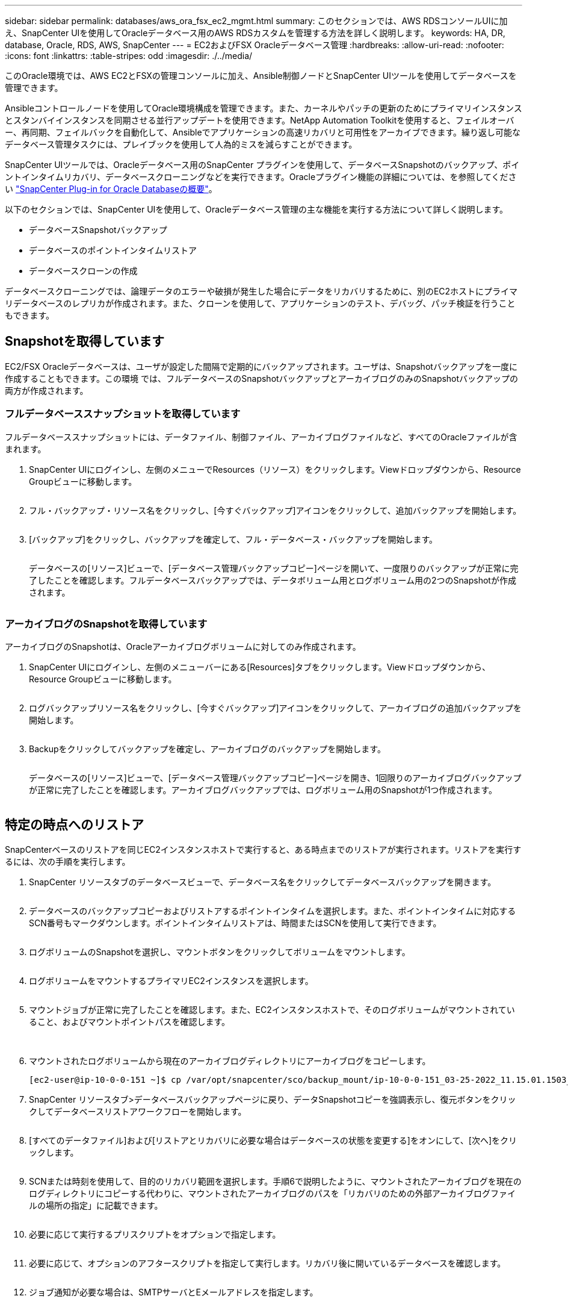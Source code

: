 ---
sidebar: sidebar 
permalink: databases/aws_ora_fsx_ec2_mgmt.html 
summary: このセクションでは、AWS RDSコンソールUIに加え、SnapCenter UIを使用してOracleデータベース用のAWS RDSカスタムを管理する方法を詳しく説明します。 
keywords: HA, DR, database, Oracle, RDS, AWS, SnapCenter 
---
= EC2およびFSX Oracleデータベース管理
:hardbreaks:
:allow-uri-read: 
:nofooter: 
:icons: font
:linkattrs: 
:table-stripes: odd
:imagesdir: ./../media/


[role="lead"]
このOracle環境では、AWS EC2とFSXの管理コンソールに加え、Ansible制御ノードとSnapCenter UIツールを使用してデータベースを管理できます。

Ansibleコントロールノードを使用してOracle環境構成を管理できます。また、カーネルやパッチの更新のためにプライマリインスタンスとスタンバイインスタンスを同期させる並行アップデートを使用できます。NetApp Automation Toolkitを使用すると、フェイルオーバー、再同期、フェイルバックを自動化して、Ansibleでアプリケーションの高速リカバリと可用性をアーカイブできます。繰り返し可能なデータベース管理タスクには、プレイブックを使用して人為的ミスを減らすことができます。

SnapCenter UIツールでは、Oracleデータベース用のSnapCenter プラグインを使用して、データベースSnapshotのバックアップ、ポイントインタイムリカバリ、データベースクローニングなどを実行できます。Oracleプラグイン機能の詳細については、を参照してください link:https://docs.netapp.com/ocsc-43/index.jsp?topic=%2Fcom.netapp.doc.ocsc-con%2FGUID-CF6B23A3-2B2B-426F-826B-490706880EE8.html["SnapCenter Plug-in for Oracle Databaseの概要"^]。

以下のセクションでは、SnapCenter UIを使用して、Oracleデータベース管理の主な機能を実行する方法について詳しく説明します。

* データベースSnapshotバックアップ
* データベースのポイントインタイムリストア
* データベースクローンの作成


データベースクローニングでは、論理データのエラーや破損が発生した場合にデータをリカバリするために、別のEC2ホストにプライマリデータベースのレプリカが作成されます。また、クローンを使用して、アプリケーションのテスト、デバッグ、パッチ検証を行うこともできます。



== Snapshotを取得しています

EC2/FSX Oracleデータベースは、ユーザが設定した間隔で定期的にバックアップされます。ユーザは、Snapshotバックアップを一度に作成することもできます。この環境 では、フルデータベースのSnapshotバックアップとアーカイブログのみのSnapshotバックアップの両方が作成されます。



=== フルデータベーススナップショットを取得しています

フルデータベーススナップショットには、データファイル、制御ファイル、アーカイブログファイルなど、すべてのOracleファイルが含まれます。

. SnapCenter UIにログインし、左側のメニューでResources（リソース）をクリックします。Viewドロップダウンから、Resource Groupビューに移動します。
+
image:aws_rds_custom_deploy_snp_10.PNG[""]

. フル・バックアップ・リソース名をクリックし、[今すぐバックアップ]アイコンをクリックして、追加バックアップを開始します。
+
image:aws_rds_custom_deploy_snp_11.PNG[""]

. [バックアップ]をクリックし、バックアップを確定して、フル・データベース・バックアップを開始します。
+
image:aws_rds_custom_deploy_snp_12.PNG[""]

+
データベースの[リソース]ビューで、[データベース管理バックアップコピー]ページを開いて、一度限りのバックアップが正常に完了したことを確認します。フルデータベースバックアップでは、データボリューム用とログボリューム用の2つのSnapshotが作成されます。

+
image:aws_rds_custom_deploy_snp_13.PNG[""]





=== アーカイブログのSnapshotを取得しています

アーカイブログのSnapshotは、Oracleアーカイブログボリュームに対してのみ作成されます。

. SnapCenter UIにログインし、左側のメニューバーにある[Resources]タブをクリックします。Viewドロップダウンから、Resource Groupビューに移動します。
+
image:aws_rds_custom_deploy_snp_10.PNG[""]

. ログバックアップリソース名をクリックし、[今すぐバックアップ]アイコンをクリックして、アーカイブログの追加バックアップを開始します。
+
image:aws_rds_custom_deploy_snp_14.PNG[""]

. Backupをクリックしてバックアップを確定し、アーカイブログのバックアップを開始します。
+
image:aws_rds_custom_deploy_snp_15.PNG[""]

+
データベースの[リソース]ビューで、[データベース管理バックアップコピー]ページを開き、1回限りのアーカイブログバックアップが正常に完了したことを確認します。アーカイブログバックアップでは、ログボリューム用のSnapshotが1つ作成されます。

+
image:aws_rds_custom_deploy_snp_16.PNG[""]





== 特定の時点へのリストア

SnapCenterベースのリストアを同じEC2インスタンスホストで実行すると、ある時点までのリストアが実行されます。リストアを実行するには、次の手順を実行します。

. SnapCenter リソースタブのデータベースビューで、データベース名をクリックしてデータベースバックアップを開きます。
+
image:aws_rds_custom_deploy_snp_17.PNG[""]

. データベースのバックアップコピーおよびリストアするポイントインタイムを選択します。また、ポイントインタイムに対応するSCN番号もマークダウンします。ポイントインタイムリストアは、時間またはSCNを使用して実行できます。
+
image:aws_rds_custom_deploy_snp_18.PNG[""]

. ログボリュームのSnapshotを選択し、マウントボタンをクリックしてボリュームをマウントします。
+
image:aws_rds_custom_deploy_snp_19.PNG[""]

. ログボリュームをマウントするプライマリEC2インスタンスを選択します。
+
image:aws_rds_custom_deploy_snp_20.PNG[""]

. マウントジョブが正常に完了したことを確認します。また、EC2インスタンスホストで、そのログボリュームがマウントされていること、およびマウントポイントパスを確認します。
+
image:aws_rds_custom_deploy_snp_21_1.PNG[""] image:aws_rds_custom_deploy_snp_21_2.PNG[""]

. マウントされたログボリュームから現在のアーカイブログディレクトリにアーカイブログをコピーします。
+
[listing]
----
[ec2-user@ip-10-0-0-151 ~]$ cp /var/opt/snapcenter/sco/backup_mount/ip-10-0-0-151_03-25-2022_11.15.01.1503_1/ORCL/1/db/ORCL_A/arch/*.arc /ora_nfs_log/db/ORCL_A/arch/
----
. SnapCenter リソースタブ>データベースバックアップページに戻り、データSnapshotコピーを強調表示し、復元ボタンをクリックしてデータベースリストアワークフローを開始します。
+
image:aws_rds_custom_deploy_snp_22.PNG[""]

. [すべてのデータファイル]および[リストアとリカバリに必要な場合はデータベースの状態を変更する]をオンにして、[次へ]をクリックします。
+
image:aws_rds_custom_deploy_snp_23.PNG[""]

. SCNまたは時刻を使用して、目的のリカバリ範囲を選択します。手順6で説明したように、マウントされたアーカイブログを現在のログディレクトリにコピーする代わりに、マウントされたアーカイブログのパスを「リカバリのための外部アーカイブログファイルの場所の指定」に記載できます。
+
image:aws_rds_custom_deploy_snp_24_1.PNG[""]

. 必要に応じて実行するプリスクリプトをオプションで指定します。
+
image:aws_rds_custom_deploy_snp_25.PNG[""]

. 必要に応じて、オプションのアフタースクリプトを指定して実行します。リカバリ後に開いているデータベースを確認します。
+
image:aws_rds_custom_deploy_snp_26.PNG[""]

. ジョブ通知が必要な場合は、SMTPサーバとEメールアドレスを指定します。
+
image:aws_rds_custom_deploy_snp_27.PNG[""]

. ジョブの概要をリストア[終了]をクリックして、リストア・ジョブを起動します。
+
image:aws_rds_custom_deploy_snp_28.PNG[""]

. SnapCenter からのリストアを検証します。
+
image:aws_rds_custom_deploy_snp_29_1.PNG[""]

. EC2インスタンスホストからリストアを検証します。
+
image:aws_rds_custom_deploy_snp_29_2.PNG[""]

. リストア・ログ・ボリュームをアンマウントするには、手順4と逆の手順を実行します。




== データベースクローンを作成しています

次のセクションでは、SnapCenter クローンワークフローを使用して、プライマリデータベースからスタンバイEC2インスタンスへのデータベースクローンを作成する方法について説明します。

. フルバックアップリソースグループを使用して、SnapCenter からプライマリデータベースのフルSnapshotバックアップを作成します。
+
image:aws_rds_custom_deploy_replica_02.PNG[""]

. SnapCenter リソースタブのデータベースビューで、レプリカの作成元のプライマリデータベースのデータベースバックアップ管理ページを開きます。
+
image:aws_rds_custom_deploy_replica_04.PNG[""]

. 手順4で作成したログボリュームSnapshotを、スタンバイEC2インスタンスホストにマウントします。
+
image:aws_rds_custom_deploy_replica_13.PNG[""] image:aws_rds_custom_deploy_replica_14.PNG[""]

. レプリカ用にクローンを作成するスナップショットコピーをハイライト表示し、[クローン]ボタンをクリックしてクローン手順 を起動します。
+
image:aws_rds_custom_deploy_replica_05.PNG[""]

. レプリカコピー名を変更して、プライマリデータベース名とは異なる名前にします。次へをクリックします。
+
image:aws_rds_custom_deploy_replica_06.PNG[""]

. クローンホストをスタンバイEC2ホストに変更し、デフォルトの名前を受け入れて、Nextをクリックします。
+
image:aws_rds_custom_deploy_replica_07.PNG[""]

. Oracleホームの設定をターゲットOracleサーバーホスト用に構成された設定に合わせて変更し、次へをクリックします。
+
image:aws_rds_custom_deploy_replica_08.PNG[""]

. 時刻またはSCNとマウントされたアーカイブログのパスを使用して、リカバリポイントを指定します。
+
image:aws_rds_custom_deploy_replica_15.PNG[""]

. 必要に応じてSMTP Eメール設定を送信します。
+
image:aws_rds_custom_deploy_replica_11.PNG[""]

. ジョブの概要を複製し、[完了]をクリックしてクローンジョブを起動します。
+
image:aws_rds_custom_deploy_replica_12.PNG[""]

. クローンジョブログを確認して、レプリカクローンを検証します。
+
image:aws_rds_custom_deploy_replica_17.PNG[""]

+
クローニングされたデータベースは、ただちにSnapCenter に登録されます。

+
image:aws_rds_custom_deploy_replica_18.PNG[""]

. Oracleアーカイブログモードをオフにします。OracleユーザとしてEC2インスタンスにログインし、次のコマンドを実行します。
+
[source, cli]
----
sqlplus / as sysdba
----
+
[source, cli]
----
shutdown immediate;
----
+
[source, cli]
----
startup mount;
----
+
[source, cli]
----
alter database noarchivelog;
----
+
[source, cli]
----
alter database open;
----



NOTE: プライマリOracleバックアップコピーの代わりに、複製されたセカンダリバックアップコピーから同じ手順でクローンをターゲットFSXクラスタに作成することもできます。



== スタンバイおよび再同期へのHAフェイルオーバー

スタンバイのOracle HAクラスタは、コンピューティングレイヤまたはストレージレイヤのいずれかで、プライマリサイトで障害が発生した場合に高可用性を提供します。解決策 の大きな利点の1つは、ユーザがいつでも、または頻度を問わずにインフラをテストおよび検証できることです。フェイルオーバーは、ユーザがシミュレートすることも、実際の障害によってトリガーすることもできます。フェイルオーバープロセスは同一であり、アプリケーションのリカバリを高速化するために自動化できます。

次のフェイルオーバー手順を参照してください。

. フェイルオーバーをシミュレートするには、ログスナップショットバックアップを実行して、最新のトランザクションをスタンバイサイトにフラッシュします。詳細については、を参照してください <<アーカイブログのSnapshotを取得しています>>。実際の障害によってトリガーされたフェイルオーバーでは、最後にリカバリ可能なデータが、スケジュールされたログボリュームのバックアップが最後に成功した時点でスタンバイサイトにレプリケートされます。
. プライマリとスタンバイのFSXクラスタ間のSnapMirrorを解除します。
. 複製されたスタンバイデータベースボリュームをスタンバイEC2インスタンスホストにマウントします。
. 複製されたOracleバイナリをOracleリカバリに使用する場合は、Oracleバイナリを再リンクします。
. スタンバイOracleデータベースを、最後に使用可能なアーカイブログにリカバリします。
. アプリケーションおよびユーザアクセス用のスタンバイOracleデータベースを開きます。
. 実際のプライマリサイト障害では、スタンバイOracleデータベースが新しいプライマリサイトの役割を担い、データベースボリュームを使用して、リバースSnapMirror方式で障害が発生したプライマリサイトを新しいスタンバイサイトとして再構築できます。
. プライマリサイトのテストまたは検証の失敗をシミュレートするには、テストの完了後にスタンバイOracleデータベースをシャットダウンします。次に、スタンバイEC2インスタンスホストからスタンバイデータベースボリュームをアンマウントし、プライマリサイトからスタンバイサイトにレプリケーションを再同期します。


これらの手順は、NetApp Automation Toolkitを使用して実行できます。このツールキットは、パブリックのNetApp GitHubサイトからダウンロードできます。

[source, cli]
----
git clone https://github.com/NetApp-Automation/na_ora_hadr_failover_resync.git
----
セットアップとフェイルオーバーのテストを行う前に、READMEの手順をよくお読みください。
